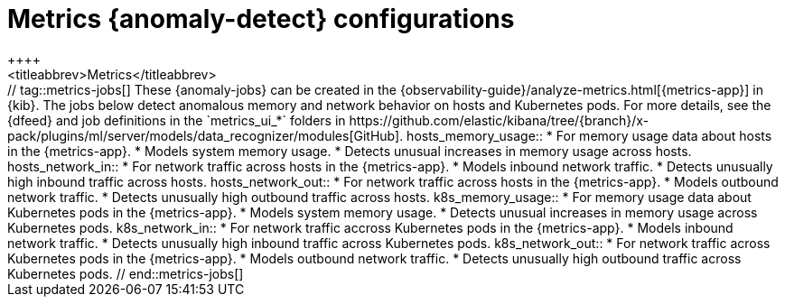 [role="xpack"]
[[ootb-ml-jobs-metrics-ui]]
= Metrics {anomaly-detect} configurations
++++
<titleabbrev>Metrics</titleabbrev>
++++

// tag::metrics-jobs[]
These {anomaly-jobs} can be created in the
{observability-guide}/analyze-metrics.html[{metrics-app}] in {kib}.

The jobs below detect anomalous memory and network behavior on hosts and 
Kubernetes pods. For more details, see the {dfeed} and job definitions in the 
`metrics_ui_*` folders in 
https://github.com/elastic/kibana/tree/{branch}/x-pack/plugins/ml/server/models/data_recognizer/modules[GitHub].


hosts_memory_usage::

* For memory usage data about hosts in the {metrics-app}.
* Models system memory usage.
* Detects unusual increases in memory usage across hosts.


hosts_network_in::

* For network traffic across hosts in the {metrics-app}.
* Models inbound network traffic.
* Detects unusually high inbound traffic across hosts.


hosts_network_out::

* For network traffic across hosts in the {metrics-app}. 
* Models outbound network traffic.
* Detects unusually high outbound traffic across hosts.


k8s_memory_usage::

* For memory usage data about Kubernetes pods in the {metrics-app}.
* Models system memory usage.
* Detects unusual increases in memory usage across Kubernetes pods.


k8s_network_in::

* For network traffic accross Kubernetes pods in the {metrics-app}. 
* Models inbound network traffic.
* Detects unusually high inbound traffic across Kubernetes pods.


k8s_network_out::

* For network traffic across Kubernetes pods in the {metrics-app}. 
* Models outbound network traffic.
* Detects unusually high outbound traffic across Kubernetes pods.

  
// end::metrics-jobs[]
